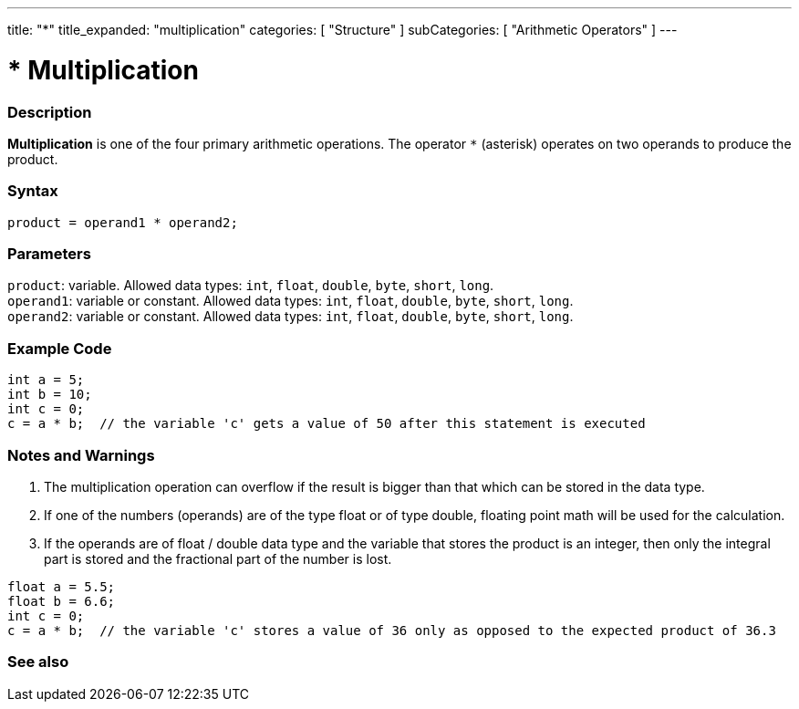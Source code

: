 ---
title: "*"
title_expanded: "multiplication"
categories: [ "Structure" ]
subCategories: [ "Arithmetic Operators" ]
---





= * Multiplication


// OVERVIEW SECTION STARTS
[#overview]
--

[float]
=== Description
*Multiplication* is one of the four primary arithmetic operations. The operator `*` (asterisk) operates on two operands to produce the product.
[%hardbreaks]


[float]
=== Syntax
`product = operand1 * operand2;`


[float]
=== Parameters
`product`: variable. Allowed data types: `int`, `float`, `double`, `byte`, `short`, `long`. +
`operand1`: variable or constant. Allowed data types: `int`, `float`, `double`, `byte`, `short`, `long`. +
`operand2`: variable or constant. Allowed data types: `int`, `float`, `double`, `byte`, `short`, `long`.

--
// OVERVIEW SECTION ENDS




// HOW TO USE SECTION STARTS
[#howtouse]
--

[float]
=== Example Code

[source,arduino]
----
int a = 5;
int b = 10;
int c = 0;
c = a * b;  // the variable 'c' gets a value of 50 after this statement is executed
----
[%hardbreaks]

[float]
=== Notes and Warnings
1. The multiplication operation can overflow if the result is bigger than that which can be stored in the data type.

2. If one of the numbers (operands) are of the type float or of type double, floating point math will be used for the calculation.

3. If the operands are of float / double data type and the variable that stores the product is an integer, then only the integral part is stored and the fractional part of the number is lost.

[source,arduino]
----
float a = 5.5;
float b = 6.6;
int c = 0;
c = a * b;  // the variable 'c' stores a value of 36 only as opposed to the expected product of 36.3
----
[%hardbreaks]

--
// HOW TO USE SECTION ENDS




// SEE ALSO SECTION STARTS
[#see_also]
--

[float]
=== See also

[role="language"]

--
// SEE ALSO SECTION ENDS
